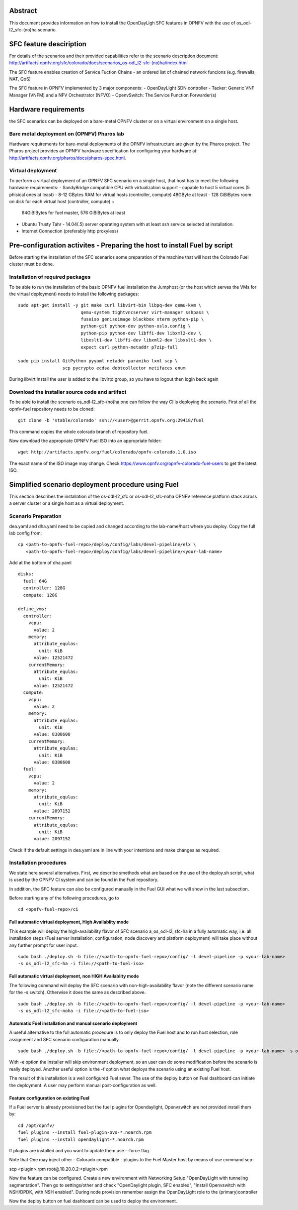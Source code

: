 .. This work is licensed under a Creative Commons Attribution 4.0 International License.
.. http://creativecommons.org/licenses/by/4.0
.. (c) Ferenc Cserepkei, Brady Allen Johnson, Manuel Buil and others

Abstract
========
This document provides information on how to install the OpenDayLigh SFC
features in OPNFV with the use of os_odl-l2_sfc-(no)ha scenario.

SFC feature desciription
========================
For details of the scenarios and their provided capabilities refer to
the scenario description document:
http://artifacts.opnfv.org/sfc/colorado/docs/scenarios_os-odl_l2-sfc-(no)ha/index.html

The SFC feature enables creation of Service Fuction Chains - an ordered list
of chained network funcions (e.g. firewalls, NAT, QoS)

The SFC feature in OPNFV implemented by 3 major components:
- OpenDayLight SDN controller
- Tacker: Generic VNF Manager (VNFM) and a NFV Orchestrator (NFVO)
- OpenvSwitch: The Service Function Forwarder(s)

Hardware requirements
=====================

the SFC scenarios can be deployed on a bare-metal OPNFV cluster or on a
virtual environment on a single host.

Bare metal deployment on (OPNFV) Pharos lab
-------------------------------------------
Hardware requirements for bare-metal deployments of the OPNFV infrastructure
are given by the Pharos project. The Pharos project provides an OPNFV
hardware specification for configuring your hardware at:
http://artifacts.opnfv.org/pharos/docs/pharos-spec.html.

Virtual deployment
------------------
To perform a virtual deployment of an OPNFV SFC scenario on a single host,
that host has to meet the following hardware requirements:
- SandyBridge compatible CPU with virtualization support
- capable to host 5 virtual cores (5 phisical ones at least)
- 8-12 GBytes RAM for virtual hosts (controller, compute) 48GByte at least
- 128 GiBiBytes room on disk for each virtual host (controller, compute) +
  64GiBiBytes for fuel master, 576 GiBiBytes at least
- Ubuntu Trusty Tahr - 14.04(.5) server operating system with at least ssh
  service selected at installation.
- Internet Connection (preferably http proxyless)


Pre-configuration activites - Preparing the host to install Fuel by script
==========================================================================
.. Not all of these options are relevant for all scenario's.  I advise following the
.. instructions applicable to the deploy tool used in the scenario.

Before starting the installation of the SFC scenarios some preparation of the
machine that will host the Colorado Fuel cluster must be done.

Installation of required packages
---------------------------------
To be able to run the installation of the basic OPNFV fuel installation the
Jumphost (or the host which serves the VMs for the virtual deployment) needs to
install the following packages:
::

 sudo apt-get install -y git make curl libvirt-bin libpq-dev qemu-kvm \
                         qemu-system tightvncserver virt-manager sshpass \
                         fuseiso genisoimage blackbox xterm python-pip \
                         python-git python-dev python-oslo.config \
                         python-pip python-dev libffi-dev libxml2-dev \
                         libxslt1-dev libffi-dev libxml2-dev libxslt1-dev \
                         expect curl python-netaddr p7zip-full

 sudo pip install GitPython pyyaml netaddr paramiko lxml scp \
                  scp pycrypto ecdsa debtcollector netifaces enum

During libvirt install the user is added to the libvirtd group, so you have to
logout then login back again


Download the installer source code and artifact
-----------------------------------------------
To be able to install the scenario os_odl-l2_sfc-(no)ha one can follow the way
CI is deploying the scenario.
First of all the opnfv-fuel repository needs to be cloned:
::

 git clone -b 'stable/colorado' ssh://<user>@gerrit.opnfv.org:29418/fuel

This command copies the whole colorado branch of repository fuel.

Now download the appropriate OPNFV Fuel ISO into an appropriate folder:
::

 wget http://artifacts.opnfv.org/fuel/colorado/opnfv-colorado.1.0.iso

The exact name of the ISO image may change.
Check https://www.opnfv.org/opnfv-colorado-fuel-users to get the latest ISO.

Simplified scenario deployment procedure using Fuel
===================================================

This section describes the installation of the os-odl-l2_sfc or
os-odl-l2_sfc-noha OPNFV reference platform stack across a server cluster
or a single host as a virtual deployment.

Scenario Preparation
--------------------
dea.yaml and dha.yaml need to be copied and changed according to the
lab-name/host where you deploy.
Copy the full lab config from:
::

 cp <path-to-opnfv-fuel-repo>/deploy/config/labs/devel-pipeline/elx \
    <path-to-opnfv-fuel-repo>/deploy/config/labs/devel-pipeline/<your-lab-name>

Add at the bottom of dha.yaml
::

 disks:
   fuel: 64G
   controller: 128G
   compute: 128G

 define_vms:
   controller:
     vcpu:
       value: 2
     memory:
       attribute_equlas:
         unit: KiB
       value: 12521472
     currentMemory:
       attribute_equlas:
         unit: KiB
       value: 12521472
   compute:
     vcpu:
       value: 2
     memory:
       attribute_equlas:
         unit: KiB
       value: 8388608
     currentMemory:
       attribute_equlas:
         unit: KiB
       value: 8388608
   fuel:
     vcpu:
       value: 2
     memory:
       attribute_equlas:
         unit: KiB
       value: 2097152
     currentMemory:
       attribute_equlas:
         unit: KiB
       value: 2097152

Check if the default settings in dea.yaml are in line with your intentions
and make changes as required.

Installation procedures
-----------------------

We state here several alternatives.
First, we describe smethods what are based on the use of the deploy.sh script,
what is used by the OPNFV CI system and can be found in the Fuel repository.

In addition, the SFC feature can also be configured manually in the Fuel GUI
what we will show in the last subsection.

Before starting any of the following procedures, go to
::

 cd <opnfv-fuel-repo>/ci

Full automatic virtual deployment, High Availablity mode
^^^^^^^^^^^^^^^^^^^^^^^^^^^^^^^^^^^^^^^^^^^^^^^^^^^^^^^^

This example will deploy the high-availability flavor of SFC scenario
a_os_odl-l2_sfc-ha in a fully automatic way, i.e. all installation steps
(Fuel server installation, configuration, node discovery and platform
deployment) will take place without any further prompt for user input.
::

 sudo bash ./deploy.sh -b file://<path-to-opnfv-fuel-repo>/config/ -l devel-pipeline -p <your-lab-name>
 -s os_odl-l2_sfc-ha -i file://<path-to-fuel-iso>

Full automatic virtual deployment, non HIGH Availablity mode
^^^^^^^^^^^^^^^^^^^^^^^^^^^^^^^^^^^^^^^^^^^^^^^^^^^^^^^^^^^^
The following command will deploy the SFC scenario with non-high-availability
flavor (note the  different scenario name for the -s switch). Otherwise it
does the same as described above.
::

 sudo bash ./deploy.sh -b file://<path-to-opnfv-fuel-repo>/config/ -l devel-pipeline -p <your-lab-name>
 -s os_odl-l2_sfc-noha -i file://<path-to-fuel-iso>

Automatic Fuel installation and manual scenario deployment
^^^^^^^^^^^^^^^^^^^^^^^^^^^^^^^^^^^^^^^^^^^^^^^^^^^^^^^^^^

A useful alternative to the full automatic procedure is to only deploy the Fuel host and to run host selection, role assignment and SFC scenario configuration manually.
::

 sudo bash ./deploy.sh -b file://<path-to-opnfv-fuel-repo>/config/ -l devel-pipeline -p <your-lab-name> -s os_odl-l2_sfc-ha -i file://<path-to-fuel-iso> -e

With -e option the installer will skip environment deployment, so an user
can do some modification before the scenario is really deployed. Another
useful option is the -f option what deploys the scenario using an existing
Fuel host.

The result of this installation is a well configured Fuel sever. The use of
the deploy button on Fuel dashboard can initiate the deployment. A user may
perform manual post-configuration as well.

Feature configuration on existing Fuel
^^^^^^^^^^^^^^^^^^^^^^^^^^^^^^^^^^^^^^
If a Fuel server is already provisioned but the fuel plugins for Opendaylight,
Openvswitch are not provided install them by:
::

 cd /opt/opnfv/
 fuel plugins --install fuel-plugin-ovs-*.noarch.rpm
 fuel plugins --install opendaylight-*.noarch.rpm

If plugins are installed and you want to update them use --force flag.

Note that One may inject other - Colorado compatible - plugins to the Fuel
Master host by means of use command scp:

scp <plugin>.rpm root@.10.20.0.2:<plugin>.rpm

Now the feature can be configured. Create a new environment with
Networking Setup:"OpenDayLight with tunneling segmentation". Then go to
settings/other and check "OpenDaylight plugin, SFC enabled",
"Install Openvswitch with NSH/DPDK, with NSH enabled". During node provision
remember assign the OpenDayLight role to the (primary)controller

Now the deploy button on fuel dashboard can be used to deploy the environment.
